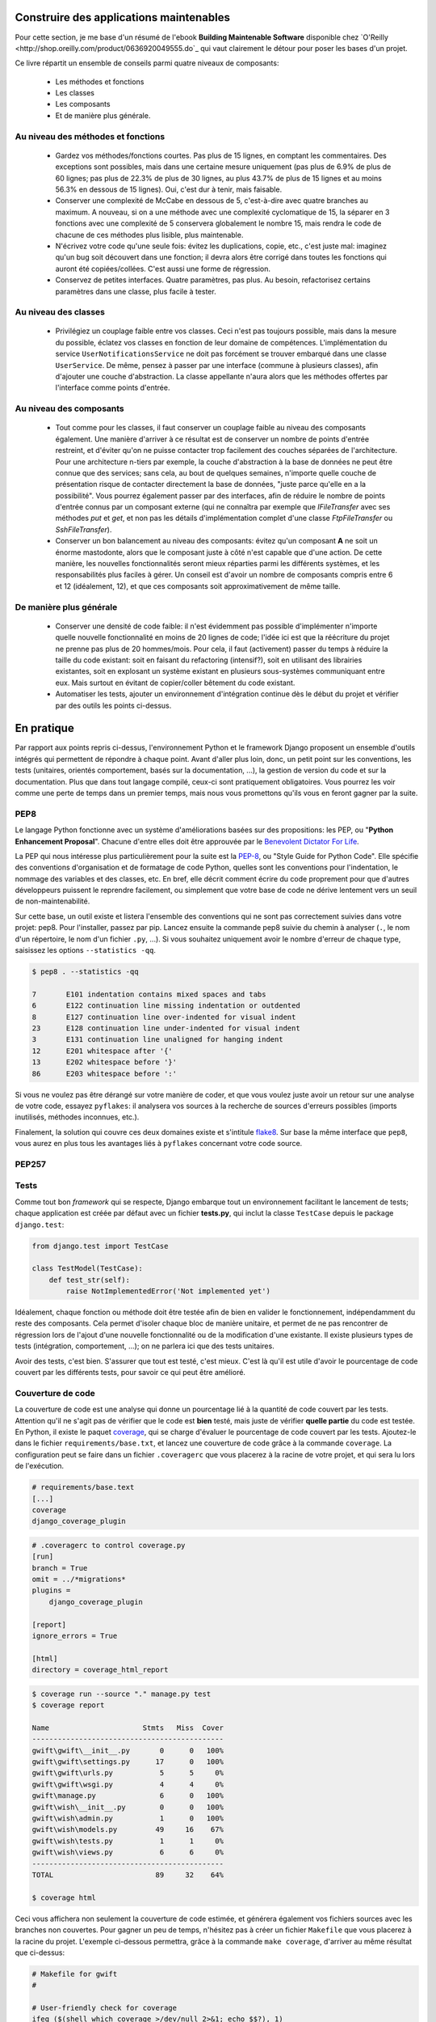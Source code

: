 ****************************************
Construire des applications maintenables
****************************************

Pour cette section, je me base d'un résumé de l'ebook **Building Maintenable Software** disponible chez `O'Reilly <http://shop.oreilly.com/product/0636920049555.do`_ qui vaut clairement le détour pour poser les bases d'un projet.

Ce livre répartit un ensemble de conseils parmi quatre niveaux de composants:

 * Les méthodes et fonctions
 * Les classes
 * Les composants
 * Et de manière plus générale.

Au niveau des méthodes et fonctions
===================================

 * Gardez vos méthodes/fonctions courtes. Pas plus de 15 lignes, en comptant les commentaires. Des exceptions sont possibles, mais dans une certaine mesure uniquement (pas plus de 6.9% de plus de 60 lignes; pas plus de 22.3% de plus de 30 lignes, au plus 43.7% de plus de 15 lignes et au moins 56.3% en dessous de 15 lignes). Oui, c'est dur à tenir, mais faisable.
 * Conserver une complexité de McCabe en dessous de 5, c'est-à-dire avec quatre branches au maximum. A nouveau, si on a une méthode avec une complexité cyclomatique de 15, la séparer en 3 fonctions avec une complexité de 5 conservera globalement le nombre 15, mais rendra le code de chacune de ces méthodes plus lisible, plus maintenable.
 * N'écrivez votre code qu'une seule fois: évitez les duplications, copie, etc., c'est juste mal: imaginez qu'un bug soit découvert dans une fonction; il devra alors être corrigé dans toutes les fonctions qui auront été copiées/collées. C'est aussi une forme de régression.
 * Conservez de petites interfaces. Quatre paramètres, pas plus. Au besoin, refactorisez certains paramètres dans une classe, plus facile à tester.

Au niveau des classes
=====================

 * Privilégiez un couplage faible entre vos classes. Ceci n'est pas toujours possible, mais dans la mesure du possible, éclatez vos classes en fonction de leur domaine de compétences. L'implémentation du service ``UserNotificationsService`` ne doit pas forcément se trouver embarqué dans une classe ``UserService``. De même, pensez à passer par une interface (commune à plusieurs classes), afin d'ajouter une couche d'abstraction. La classe appellante n'aura alors que les méthodes offertes par l'interface comme points d'entrée.

Au niveau des composants
========================

 * Tout comme pour les classes, il faut conserver un couplage faible au niveau des composants également. Une manière d'arriver à ce résultat est de conserver un nombre de points d'entrée restreint, et d'éviter qu'on ne puisse contacter trop facilement des couches séparées de l'architecture. Pour une architecture n-tiers par exemple, la couche d'abstraction à la base de données ne peut être connue que des services; sans cela, au bout de quelques semaines, n'importe quelle couche de présentation risque de contacter directement la base de données, "juste parce qu'elle en a la possibilité". Vous pourrez également passer par des interfaces, afin de réduire le nombre de points d'entrée connus par un composant externe (qui ne connaîtra par exemple que `IFileTransfer` avec ses méthodes `put` et `get`, et non pas les détails d'implémentation complet d'une classe `FtpFileTransfer` ou `SshFileTransfer`).
 * Conserver un bon balancement au niveau des composants: évitez qu'un composant **A** ne soit un énorme mastodonte, alors que le composant juste à côté n'est capable que d'une action. De cette manière, les nouvelles fonctionnalités seront mieux réparties parmi les différents systèmes, et les responsabilités plus faciles à gérer. Un conseil est d'avoir un nombre de composants compris entre 6 et 12 (idéalement, 12), et que ces composants soit approximativement de même taille.

De manière plus générale
========================

 * Conserver une densité de code faible: il n'est évidemment pas possible d'implémenter n'importe quelle nouvelle fonctionnalité en moins de 20 lignes de code; l'idée ici est que la réécriture du projet ne prenne pas plus de 20 hommes/mois. Pour cela, il faut (activement) passer du temps à réduire la taille du code existant: soit en faisant du refactoring (intensif?), soit en utilisant des librairies existantes, soit en explosant un système existant en plusieurs sous-systèmes communiquant entre eux. Mais surtout en évitant de copier/coller bêtement du code existant.
 * Automatiser les tests, ajouter un environnement d'intégration continue dès le début du projet et vérifier par des outils les points ci-dessus.

***********
En pratique
***********

Par rapport aux points repris ci-dessus, l'environnement Python et le framework Django proposent un ensemble d'outils intégrés qui permettent de répondre à chaque point. Avant d'aller plus loin, donc, un petit point sur les conventions, les tests (unitaires, orientés comportement, basés sur la documentation, ...), la gestion de version du code et sur la documentation. Plus que dans tout langage compilé, ceux-ci sont pratiquement obligatoires. Vous pourrez les voir comme une perte de temps dans un premier temps, mais nous vous promettons qu'ils vous en feront gagner par la suite.

PEP8
====

Le langage Python fonctionne avec un système d'améliorations basées sur des propositions: les PEP, ou "**Python Enhancement Proposal**". Chacune d'entre elles doit être approuvée par le `Benevolent Dictator For Life <http://fr.wikipedia.org/wiki/Benevolent_Dictator_for_Life>`_.

La PEP qui nous intéresse plus particulièrement pour la suite est la `PEP-8 <https://www.python.org/dev/peps/pep-0008/>`_, ou "Style Guide for Python Code". Elle spécifie des conventions d'organisation et de formatage de code Python, quelles sont les conventions pour l'indentation, le nommage des variables et des classes, etc. En bref, elle décrit comment écrire du code proprement pour que d'autres développeurs puissent le reprendre facilement, ou simplement que votre base de code ne dérive lentement vers un seuil de non-maintenabilité.

Sur cette base, un outil existe et listera l'ensemble des conventions qui ne sont pas correctement suivies dans votre projet: pep8. Pour l'installer, passez par pip. Lancez ensuite la commande pep8 suivie du chemin à analyser (``.``, le nom d'un répertoire, le nom d'un fichier ``.py``, ...). Si vous souhaitez uniquement avoir le nombre d'erreur de chaque type, saisissez les options ``--statistics -qq``.

.. code-block:: shell

    $ pep8 . --statistics -qq

    7       E101 indentation contains mixed spaces and tabs
    6       E122 continuation line missing indentation or outdented
    8       E127 continuation line over-indented for visual indent
    23      E128 continuation line under-indented for visual indent
    3       E131 continuation line unaligned for hanging indent
    12      E201 whitespace after '{'
    13      E202 whitespace before '}'
    86      E203 whitespace before ':'

Si vous ne voulez pas être dérangé sur votre manière de coder, et que vous voulez juste avoir un retour sur une analyse de votre code, essayez ``pyflakes``: il analysera vos sources à la recherche de sources d'erreurs possibles (imports inutilisés, méthodes inconnues, etc.).

Finalement, la solution qui couvre ces deux domaines existe et s'intitule `flake8 <https://github.com/PyCQA/flake8>`_. Sur base la même interface que ``pep8``, vous aurez en plus tous les avantages liés à ``pyflakes`` concernant votre code source.

PEP257
======

.. todo:: à remplir avec ``pydocstyle``.

Tests
=====

Comme tout bon *framework* qui se respecte, Django embarque tout un environnement facilitant le lancement de tests; chaque application est créée par défaut avec un fichier **tests.py**, qui inclut la classe ``TestCase`` depuis le package ``django.test``:

.. code-block:: python

    from django.test import TestCase
    
    class TestModel(TestCase):
        def test_str(self):
            raise NotImplementedError('Not implemented yet')

Idéalement, chaque fonction ou méthode doit être testée afin de bien en valider le fonctionnement, indépendamment du reste des composants. Cela permet d'isoler chaque bloc de manière unitaire, et permet de ne pas rencontrer de régression lors de l'ajout d'une nouvelle fonctionnalité ou de la modification d'une existante. Il existe plusieurs types de tests (intégration, comportement, ...); on ne parlera ici que des tests unitaires.

Avoir des tests, c'est bien. S'assurer que tout est testé, c'est mieux. C'est là qu'il est utile d'avoir le pourcentage de code couvert par les différents tests, pour savoir ce qui peut être amélioré.

Couverture de code
==================

La couverture de code est une analyse qui donne un pourcentage lié à la quantité de code couvert par les tests. Attention qu'il ne s'agit pas de vérifier que le code est **bien** testé, mais juste de vérifier **quelle partie** du code est testée. En Python, il existe le paquet `coverage <https://pypi.python.org/pypi/coverage/>`_, qui se charge d'évaluer le pourcentage de code couvert par les tests. Ajoutez-le dans le fichier ``requirements/base.txt``, et lancez une couverture de code grâce à la commande ``coverage``. La configuration peut se faire dans un fichier ``.coveragerc`` que vous placerez à la racine de votre projet, et qui sera lu lors de l'exécution.

.. code-block:: shell

    # requirements/base.text
    [...]
    coverage
    django_coverage_plugin

.. code-block:: shell

    # .coveragerc to control coverage.py
    [run]
    branch = True
    omit = ../*migrations*
    plugins = 
        django_coverage_plugin

    [report]
    ignore_errors = True

    [html]
    directory = coverage_html_report
    

.. todo:: le bloc ci-dessous est à revoir pour isoler la configuration.

.. code-block:: shell

    $ coverage run --source "." manage.py test
    $ coverage report

    Name                      Stmts   Miss  Cover
    ---------------------------------------------
    gwift\gwift\__init__.py       0      0   100%
    gwift\gwift\settings.py      17      0   100%
    gwift\gwift\urls.py           5      5     0%
    gwift\gwift\wsgi.py           4      4     0%
    gwift\manage.py               6      0   100%
    gwift\wish\__init__.py        0      0   100%
    gwift\wish\admin.py           1      0   100%
    gwift\wish\models.py         49     16    67%
    gwift\wish\tests.py           1      1     0%
    gwift\wish\views.py           6      6     0%
    ---------------------------------------------
    TOTAL                        89     32    64%

    $ coverage html

Ceci vous affichera non seulement la couverture de code estimée, et générera également vos fichiers sources avec les branches non couvertes. Pour gagner un peu de temps, n'hésitez pas à créer un fichier ``Makefile`` que vous placerez à la racine du projet. L'exemple ci-dessous permettra, grâce à la commande ``make coverage``, d'arriver au même résultat que ci-dessus:

.. code-block:: shell

    # Makefile for gwift
    #

    # User-friendly check for coverage
    ifeq ($(shell which coverage >/dev/null 2>&1; echo $$?), 1)
      $(error The 'coverage' command was not found. Make sure you have coverage installed)
    endif

    .PHONY: help coverage

    help:
    	@echo "  coverage to run coverage check of the source files."

    coverage:
    	coverage run --source='.' manage.py test; coverage report; coverage html;
    	@echo "Testing of coverage in the sources finished."

Complexité de McCabe
====================

La `complexité cyclomatique <https://fr.wikipedia.org/wiki/Nombre_cyclomatique>`_ (ou complexité de McCabe) peut s'apparenter à mesure de difficulté de compréhension du code, en fonction du nombre d'embranchements trouvés dans une même section. Quand le cycle d'exécution du code rencontre une condition, il peut soit rentrer dedans, soit passer directement à la suite. Par exemple:

.. code-block:: python

    if True == True:
        pass # never happens
    
    # continue ...

La condition existe, mais on ne passera jamais dedans. A l'inverse, le code suivant aura une complexité pourrie à cause du nombre de conditions imbriquées:

.. code-block:: python

    def compare(a, b, c, d, e):
        if a == b:
            if b == c:
                if c == d:
                    if d == e:
                        print('Yeah!')
                        return 1

Potentiellement, les tests unitaires qui seront nécessaires à couvrir tous les cas de figure seront au nombre de quatre: le cas par défaut (a est différent de b, rien ne se passe), puis les autres cas, jusqu'à arriver à l'impression à l'écran et à la valeur de retour. La complexité cyclomatique d'un bloc est évaluée sur base du nombre d'embranchements possibles; par défaut, sa valeur est de 1. Si on rencontre une condition, elle passera à 2, etc. 

Pour l'exemple ci-dessous, on va en fait devoir vérifier au moins chacun des cas pour s'assurer que la couverture est complète. On devrait donc trouver:

 1. Un test pour entrer (ou non) dans la condition ``a == b``
 2. Un test pour entrer (ou non) dans la condition ``b == c``
 3. Un test pour entrer (ou non) dans la condition ``c == d``
 4. Un test pour entrer (ou non) dans la condition ``d == e``
 5. Et s'assurer que n'importe quel autre cas retournera la valeur ``None``.
 
On a donc bien besoin de minimum cinq tests pour couvrir l'entièreté des cas présentés.

Le nombre de tests unitaires nécessaires à la couverture d'un bloc est au minimum égal à la complexité cyclomatique de ce bloc. Une possibilité pour améliorer la maintenance du code est de faire baisser ce nombre, et de le conserver sous un certain seuil. Certains recommandent de le garder sous une complexité de 10; d'autres de 5.

.. note::

    Evidemment, si on refactorise un bloc pour en extraire une méthode, cela   n'améliorera pas sa complexité cyclomatique globale

A nouveau, un greffon pour ``flake8`` existe et donnera une estimation de la complexité de McCabe pour les fonctions trop complexes. Installez-le avec `pip install mccabe`, et activez-le avec le paramètre ``--max-complexity``. Toute fonction dans la complexité est supérieure à cette valeur sera considérée comme trop complexe.

Documentation
=============

Il existe plusieurs manières de générer la documentation d'un projet. Les plus connues sont `Sphinx <http://sphinx-doc.org/>`_ et `MkDocs <http://www.mkdocs.org/>`_. Le premier a l'avantage d'être plus reconnu dans la communauté Python que l'autre, de pouvoir *parser* le code pour en extraire la documentation et de pouvoir lancer des `tests orientés documentation <https://duckduckgo.com/?q=documentation+driven+development&t=ffsb>`_. A contrario, votre syntaxe devra respecter `ReStructuredText <https://en.wikipedia.org/wiki/ReStructuredText>`_. Le second a l'avantage d'avoir une syntaxe plus simple à apprendre et à comprendre, mais est plus limité dans son résultat.

Dans l'immédiat, nous nous contenterons d'avoir des modules documentés (quelle que soit la méthode Sphinx/MkDocs/...). Dans la continuié de ``Flake8``, il existe un greffon qui vérifie la présence de commentaires au niveau des méthodes et modules développés.

.. note::

    voir si il ne faudrait pas mieux passer par pydocstyle.

.. code-block:: shell

    $ pip install flake8_docstrings

Lancez ensuite `flake8` avec la commande ``flake8 . --exclude="migrations"``. Sur notre projet (presque) vide, le résultat sera le suivant:

.. code-block:: shell

    $ flake8 . --exclude="migrations"
    .\src\manage.py:1:1: D100  Missing docstring in public module
    .\src\gwift\__init__.py:1:1: D100  Missing docstring in public module
    .\src\gwift\urls.py:1:1: D400  First line should end with a period (not 'n')
    .\src\wish\__init__.py:1:1: D100  Missing docstring in public module
    .\src\wish\admin.py:1:1: D100  Missing docstring in public module
    .\src\wish\admin.py:1:1: F401 'admin' imported but unused
    .\src\wish\models.py:1:1: D100  Missing docstring in public module
    .\src\wish\models.py:1:1: F401 'models' imported but unused
    .\src\wish\tests.py:1:1: D100  Missing docstring in public module
    .\src\wish\tests.py:1:1: F401 'TestCase' imported but unused
    .\src\wish\views.py:1:1: D100  Missing docstring in public module
    .\src\wish\views.py:1:1: F401 'render' imported but unused


Bref, on le voit: nous n'avons que très peu de modules, et aucun d'eux n'est commenté.

En plus de cette méthode, Django permet également de rendre la documentation accessible depuis son interface d'administration.

PyLint
======

PyLint est la version **++**, pour ceux qui veulent un code propre et sans bavure.

.. todo:: à développer

Gestion de version du code
==========================

Il existe plusiseurs outils permettant de gérer les versions du code, dont les plus connus sont `git <https://git-scm.com/>`_ et `mercurial <https://www.mercurial-scm.org/>`_.

Dans notre cas, nous utilisons git et hebergons le code et le livre directement sur le gitlab de `framasoft <https://git.framasoft.org/>`_

